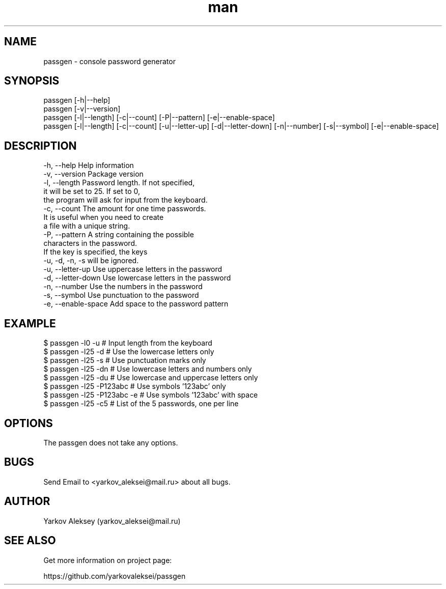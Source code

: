 .\" Manpage for passgen.
.\" Contact yarkov_aleksei@mail.ru to correct errors or typos.
.TH man 8 "22 Jan 2017" "1.0" "passgen man page"
.SH NAME
    passgen \- console password generator
.SH SYNOPSIS
    passgen [-h|--help]
    passgen [-v|--version]
    passgen [-l|--length] [-c|--count] [-P|--pattern] [-e|--enable-space]
    passgen [-l|--length] [-c|--count] [-u|--letter-up] [-d|--letter-down] [-n|--number] [-s|--symbol] [-e|--enable-space]
.SH DESCRIPTION
    -h, --help                       Help information
    -v, --version                    Package version
    -l, --length                     Password length. If not specified,
                                     it will be set to 25. If set to 0,
                                     the program will ask for input from the keyboard.
    -c, --count                      The amount for one time passwords.
                                     It is useful when you need to create
                                     a file with a unique string.
    -P, --pattern                    A string containing the possible
                                     characters in the password.
                                     If the key is specified, the keys
                                     -u, -d, -n, -s will be ignored.
    -u, --letter-up                  Use uppercase letters in the password
    -d, --letter-down                Use lowercase letters in the password
    -n, --number                     Use the numbers in the password
    -s, --symbol                     Use punctuation to the password
    -e, --enable-space               Add space to the password pattern
.SH EXAMPLE
    $ passgen -l0  -u                # Input length from the keyboard
    $ passgen -l25 -d                # Use the lowercase letters only
    $ passgen -l25 -s                # Use punctuation marks only
    $ passgen -l25 -dn               # Use lowercase letters and numbers only
    $ passgen -l25 -du               # Use lowercase and uppercase letters only
    $ passgen -l25 -P123abc          # Use symbols '123abc' only
    $ passgen -l25 -P123abc -e       # Use symbols '123abc' with space
    $ passgen -l25 -c5               # List of the 5 passwords, one per line
.SH OPTIONS
    The passgen does not take any options.
.SH BUGS
    Send Email to <yarkov_aleksei@mail.ru> about all bugs.
.SH AUTHOR
    Yarkov Aleksey (yarkov_aleksei@mail.ru)
.SH SEE ALSO
    Get more information on project page:

    https://github.com/yarkovaleksei/passgen
